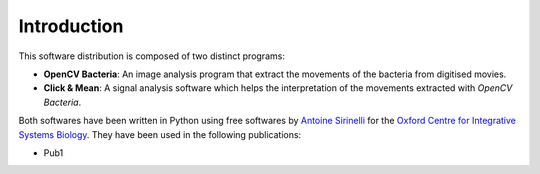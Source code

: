 ==============
 Introduction
==============

This software distribution is composed of two distinct programs:

* **OpenCV Bacteria**: An image analysis program that extract the
  movements of the bacteria from digitised movies.

* **Click & Mean**: A signal analysis software which helps the
  interpretation of the movements extracted with *OpenCV Bacteria*.

Both softwares have been written in Python using free softwares by
`Antoine Sirinelli`_ for the `Oxford Centre for Integrative Systems
Biology`_. They have been used in the following publications:

* Pub1

.. _`Antoine Sirinelli`: mailto:bras@monte-stello.com
.. _`Oxford Centre for Integrative Systems Biology`: http://www.sysbio.ox.ac.uk/


..
   Local Variables:
   mode: rst
   mode: auto-fill
   mode: ispell-minor
   ispell-dictionary: "british"
   End:
